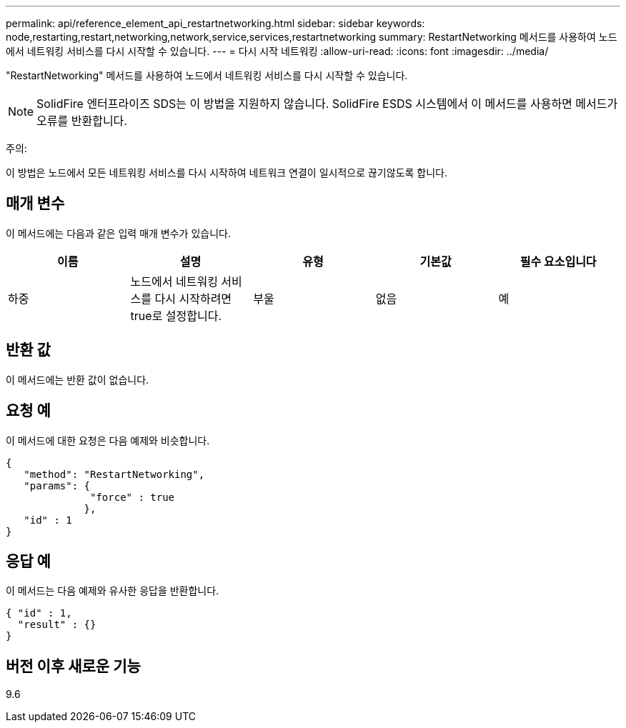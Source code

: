 ---
permalink: api/reference_element_api_restartnetworking.html 
sidebar: sidebar 
keywords: node,restarting,restart,networking,network,service,services,restartnetworking 
summary: RestartNetworking 메서드를 사용하여 노드에서 네트워킹 서비스를 다시 시작할 수 있습니다. 
---
= 다시 시작 네트워킹
:allow-uri-read: 
:icons: font
:imagesdir: ../media/


[role="lead"]
"RestartNetworking" 메서드를 사용하여 노드에서 네트워킹 서비스를 다시 시작할 수 있습니다.


NOTE: SolidFire 엔터프라이즈 SDS는 이 방법을 지원하지 않습니다. SolidFire ESDS 시스템에서 이 메서드를 사용하면 메서드가 오류를 반환합니다.

주의:

이 방법은 노드에서 모든 네트워킹 서비스를 다시 시작하여 네트워크 연결이 일시적으로 끊기않도록 합니다.



== 매개 변수

이 메서드에는 다음과 같은 입력 매개 변수가 있습니다.

|===
| 이름 | 설명 | 유형 | 기본값 | 필수 요소입니다 


 a| 
하중
 a| 
노드에서 네트워킹 서비스를 다시 시작하려면 true로 설정합니다.
 a| 
부울
 a| 
없음
 a| 
예

|===


== 반환 값

이 메서드에는 반환 값이 없습니다.



== 요청 예

이 메서드에 대한 요청은 다음 예제와 비슷합니다.

[listing]
----
{
   "method": "RestartNetworking",
   "params": {
              "force" : true
             },
   "id" : 1
}
----


== 응답 예

이 메서드는 다음 예제와 유사한 응답을 반환합니다.

[listing]
----
{ "id" : 1,
  "result" : {}
}
----


== 버전 이후 새로운 기능

9.6
